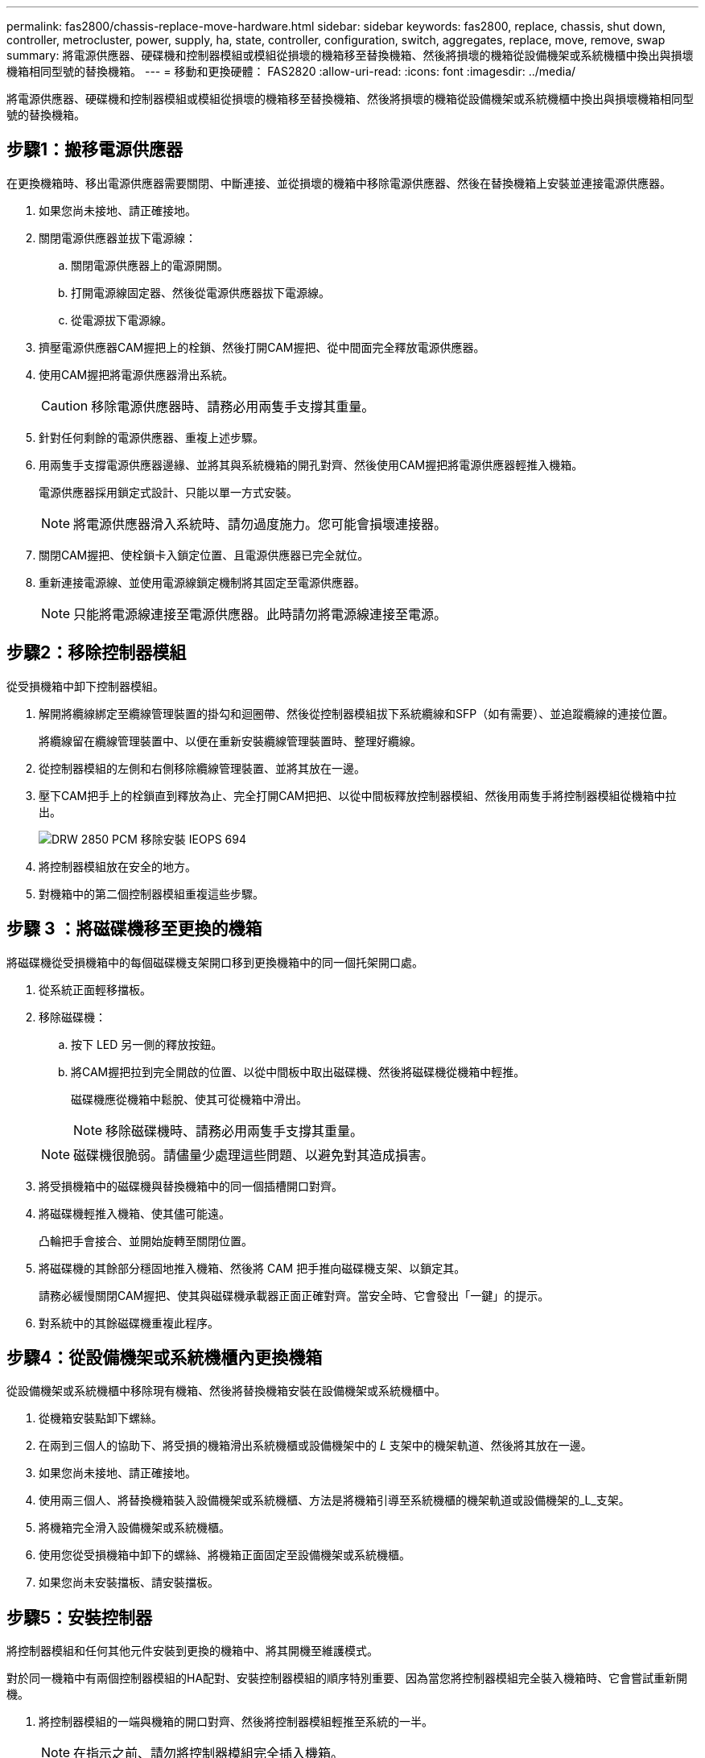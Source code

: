 ---
permalink: fas2800/chassis-replace-move-hardware.html 
sidebar: sidebar 
keywords: fas2800, replace, chassis, shut down, controller, metrocluster, power, supply, ha, state, controller, configuration, switch, aggregates, replace, move, remove, swap 
summary: 將電源供應器、硬碟機和控制器模組或模組從損壞的機箱移至替換機箱、然後將損壞的機箱從設備機架或系統機櫃中換出與損壞機箱相同型號的替換機箱。 
---
= 移動和更換硬體： FAS2820
:allow-uri-read: 
:icons: font
:imagesdir: ../media/


[role="lead"]
將電源供應器、硬碟機和控制器模組或模組從損壞的機箱移至替換機箱、然後將損壞的機箱從設備機架或系統機櫃中換出與損壞機箱相同型號的替換機箱。



== 步驟1：搬移電源供應器

在更換機箱時、移出電源供應器需要關閉、中斷連接、並從損壞的機箱中移除電源供應器、然後在替換機箱上安裝並連接電源供應器。

. 如果您尚未接地、請正確接地。
. 關閉電源供應器並拔下電源線：
+
.. 關閉電源供應器上的電源開關。
.. 打開電源線固定器、然後從電源供應器拔下電源線。
.. 從電源拔下電源線。


. 擠壓電源供應器CAM握把上的栓鎖、然後打開CAM握把、從中間面完全釋放電源供應器。
. 使用CAM握把將電源供應器滑出系統。
+

CAUTION: 移除電源供應器時、請務必用兩隻手支撐其重量。

. 針對任何剩餘的電源供應器、重複上述步驟。
. 用兩隻手支撐電源供應器邊緣、並將其與系統機箱的開孔對齊、然後使用CAM握把將電源供應器輕推入機箱。
+
電源供應器採用鎖定式設計、只能以單一方式安裝。

+

NOTE: 將電源供應器滑入系統時、請勿過度施力。您可能會損壞連接器。

. 關閉CAM握把、使栓鎖卡入鎖定位置、且電源供應器已完全就位。
. 重新連接電源線、並使用電源線鎖定機制將其固定至電源供應器。
+

NOTE: 只能將電源線連接至電源供應器。此時請勿將電源線連接至電源。





== 步驟2：移除控制器模組

從受損機箱中卸下控制器模組。

. 解開將纜線綁定至纜線管理裝置的掛勾和迴圈帶、然後從控制器模組拔下系統纜線和SFP（如有需要）、並追蹤纜線的連接位置。
+
將纜線留在纜線管理裝置中、以便在重新安裝纜線管理裝置時、整理好纜線。

. 從控制器模組的左側和右側移除纜線管理裝置、並將其放在一邊。
. 壓下CAM把手上的栓鎖直到釋放為止、完全打開CAM把把、以從中間板釋放控制器模組、然後用兩隻手將控制器模組從機箱中拉出。
+
image::../media/drw_2850_pcm_remove_install_IEOPS-694.svg[DRW 2850 PCM 移除安裝 IEOPS 694]

. 將控制器模組放在安全的地方。
. 對機箱中的第二個控制器模組重複這些步驟。




== 步驟 3 ：將磁碟機移至更換的機箱

將磁碟機從受損機箱中的每個磁碟機支架開口移到更換機箱中的同一個托架開口處。

. 從系統正面輕移擋板。
. 移除磁碟機：
+
.. 按下 LED 另一側的釋放按鈕。
.. 將CAM握把拉到完全開啟的位置、以從中間板中取出磁碟機、然後將磁碟機從機箱中輕推。
+
磁碟機應從機箱中鬆脫、使其可從機箱中滑出。

+

NOTE: 移除磁碟機時、請務必用兩隻手支撐其重量。

+

NOTE: 磁碟機很脆弱。請儘量少處理這些問題、以避免對其造成損害。



. 將受損機箱中的磁碟機與替換機箱中的同一個插槽開口對齊。
. 將磁碟機輕推入機箱、使其儘可能遠。
+
凸輪把手會接合、並開始旋轉至關閉位置。

. 將磁碟機的其餘部分穩固地推入機箱、然後將 CAM 把手推向磁碟機支架、以鎖定其。
+
請務必緩慢關閉CAM握把、使其與磁碟機承載器正面正確對齊。當安全時、它會發出「一鍵」的提示。

. 對系統中的其餘磁碟機重複此程序。




== 步驟4：從設備機架或系統機櫃內更換機箱

從設備機架或系統機櫃中移除現有機箱、然後將替換機箱安裝在設備機架或系統機櫃中。

. 從機箱安裝點卸下螺絲。
. 在兩到三個人的協助下、將受損的機箱滑出系統機櫃或設備機架中的 _L_ 支架中的機架軌道、然後將其放在一邊。
. 如果您尚未接地、請正確接地。
. 使用兩三個人、將替換機箱裝入設備機架或系統機櫃、方法是將機箱引導至系統機櫃的機架軌道或設備機架的_L_支架。
. 將機箱完全滑入設備機架或系統機櫃。
. 使用您從受損機箱中卸下的螺絲、將機箱正面固定至設備機架或系統機櫃。
. 如果您尚未安裝擋板、請安裝擋板。




== 步驟5：安裝控制器

將控制器模組和任何其他元件安裝到更換的機箱中、將其開機至維護模式。

對於同一機箱中有兩個控制器模組的HA配對、安裝控制器模組的順序特別重要、因為當您將控制器模組完全裝入機箱時、它會嘗試重新開機。

. 將控制器模組的一端與機箱的開口對齊、然後將控制器模組輕推至系統的一半。
+

NOTE: 在指示之前、請勿將控制器模組完全插入機箱。

. 將主控台重新連接至控制器模組、然後重新連接管理連接埠。
. 對更換機箱中的第二個控制器重複上述步驟。
. 完成控制器模組的安裝：
+
.. 將CAM握把置於開啟位置時、將控制器模組穩固推入、直到它與中間背板接觸並完全就位、然後將CAM握把關閉至鎖定位置。
+

NOTE: 將控制器模組滑入機箱時、請勿過度施力、以免損壞連接器。

.. 如果您尚未重新安裝纜線管理裝置、請重新安裝。
.. 使用掛勾和迴圈固定帶將纜線綁定至纜線管理裝置。
.. 對更換機箱中的第二個控制器模組重複上述步驟。


. 將電源供應器連接至不同的電源、然後開啟電源。
. 將每個控制器開機至維護模式：
+
.. 當每個控制器開始開機時、當您看到「Press Ctrl-C for Boot Menu（按Ctrl-C進入開機功能表）」訊息時、請按「Ctrl-C」來中斷開機程序。
+

NOTE: 如果您錯過提示、且控制器模組開機至ONTAP 指令碼、請輸入「halt」、然後在載入程式提示字元輸入「boot_ONTAP」、並在出現提示時按「Ctrl-C」、然後重複此步驟。

.. 從開機功能表中、選取維護模式選項。



